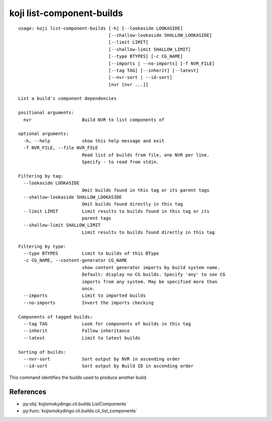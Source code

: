 koji list-component-builds
==========================

.. highlight:: none

::

 usage: koji list-component-builds [-h] [--lookaside LOOKASIDE]
                                   [--shallow-lookaside SHALLOW_LOOKASIDE]
                                   [--limit LIMIT]
                                   [--shallow-limit SHALLOW_LIMIT]
                                   [--type BTYPES] [-c CG_NAME]
                                   [--imports | --no-imports] [-f NVR_FILE]
                                   [--tag TAG] [--inherit] [--latest]
                                   [--nvr-sort | --id-sort]
                                   [nvr [nvr ...]]

 List a build's component dependencies

 positional arguments:
   nvr                   Build NVR to list components of

 optional arguments:
   -h, --help            show this help message and exit
   -f NVR_FILE, --file NVR_FILE
                         Read list of builds from file, one NVR per line.
                         Specify - to read from stdin.

 Filtering by tag:
   --lookaside LOOKASIDE
                         Omit builds found in this tag or its parent tags
   --shallow-lookaside SHALLOW_LOOKASIDE
                         Omit builds found directly in this tag
   --limit LIMIT         Limit results to builds found in this tag or its
                         parent tags
   --shallow-limit SHALLOW_LIMIT
                         Limit results to builds found directly in this tag

 Filtering by type:
   --type BTYPES         Limit to builds of this BType
   -c CG_NAME, --content-generator CG_NAME
                         show content generator imports by build system name.
                         Default: display no CG builds. Specify 'any' to see CG
                         imports from any system. May be specified more than
                         once.
   --imports             Limit to imported builds
   --no-imports          Invert the imports checking

 Components of tagged builds:
   --tag TAG             Look for components of builds in this tag
   --inherit             Follow inheritance
   --latest              Limit to latest builds

 Sorting of builds:
   --nvr-sort            Sort output by NVR in ascending order
   --id-sort             Sort output by Build ID in ascending order


This command identifies the builds used to produce another build.


References
----------

* :py:obj:`kojismokydingo.cli.builds.ListComponents`
* :py:func:`kojismokydingo.cli.builds.cli_list_components`
